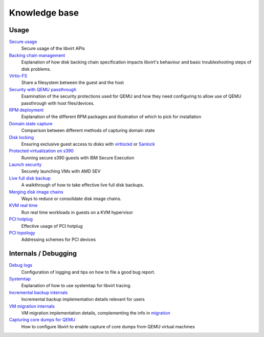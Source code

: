 ==============
Knowledge base
==============

Usage
-----

`Secure usage <secureusage.html>`__
   Secure usage of the libvirt APIs

`Backing chain management <backing_chains.html>`__
   Explanation of how disk backing chain specification impacts libvirt's
   behaviour and basic troubleshooting steps of disk problems.

`Virtio-FS <virtiofs.html>`__
   Share a filesystem between the guest and the host

`Security with QEMU passthrough <qemu-passthrough-security.html>`__
   Examination of the security protections used for QEMU and how they need
   configuring to allow use of QEMU passthrough with host files/devices.

`RPM deployment <rpm-deployment.html>`__
   Explanation of the different RPM packages and illustration of which to
   pick for installation

`Domain state capture <domainstatecapture.html>`__
   Comparison between different methods of capturing domain state

`Disk locking <locking.html>`__
   Ensuring exclusive guest access to disks with
   `virtlockd <locking-lockd.html>`__ or
   `Sanlock <locking-sanlock.html>`__

`Protected virtualization on s390 <s390_protected_virt.html>`__
   Running secure s390 guests with IBM Secure Execution

`Launch security <launch_security_sev.html>`__
   Securely launching VMs with AMD SEV

`Live full disk backup <live_full_disk_backup.html>`__
   A walkthrough of how to take effective live full disk backups.

`Merging disk image chains <merging_disk_image_chains.html>`__
   Ways to reduce or consolidate disk image chains.

`KVM real time <kvm-realtime.html>`__
   Run real time workloads in guests on a KVM hypervisor

`PCI hotplug <../pci-hotplug.html>`__
   Effective usage of PCI hotplug

`PCI topology <../pci-addresses.html>`__
   Addressing schemes for PCI devices

Internals / Debugging
---------------------

`Debug logs <debuglogs.html>`__
  Configuration of logging and tips on how to file a good bug report.

`Systemtap <systemtap.html>`__
   Explanation of how to use systemtap for libvirt tracing.

`Incremental backup internals <incrementalbackupinternals.html>`__
   Incremental backup implementation details relevant for users

`VM migration internals <migrationinternals.html>`__
   VM migration implementation details, complementing the info in
   `migration <../migration.html>`__

`Capturing core dumps for QEMU <qemu-core-dump.html>`__
   How to configure libvirt to enable capture of core dumps from
   QEMU virtual machines
